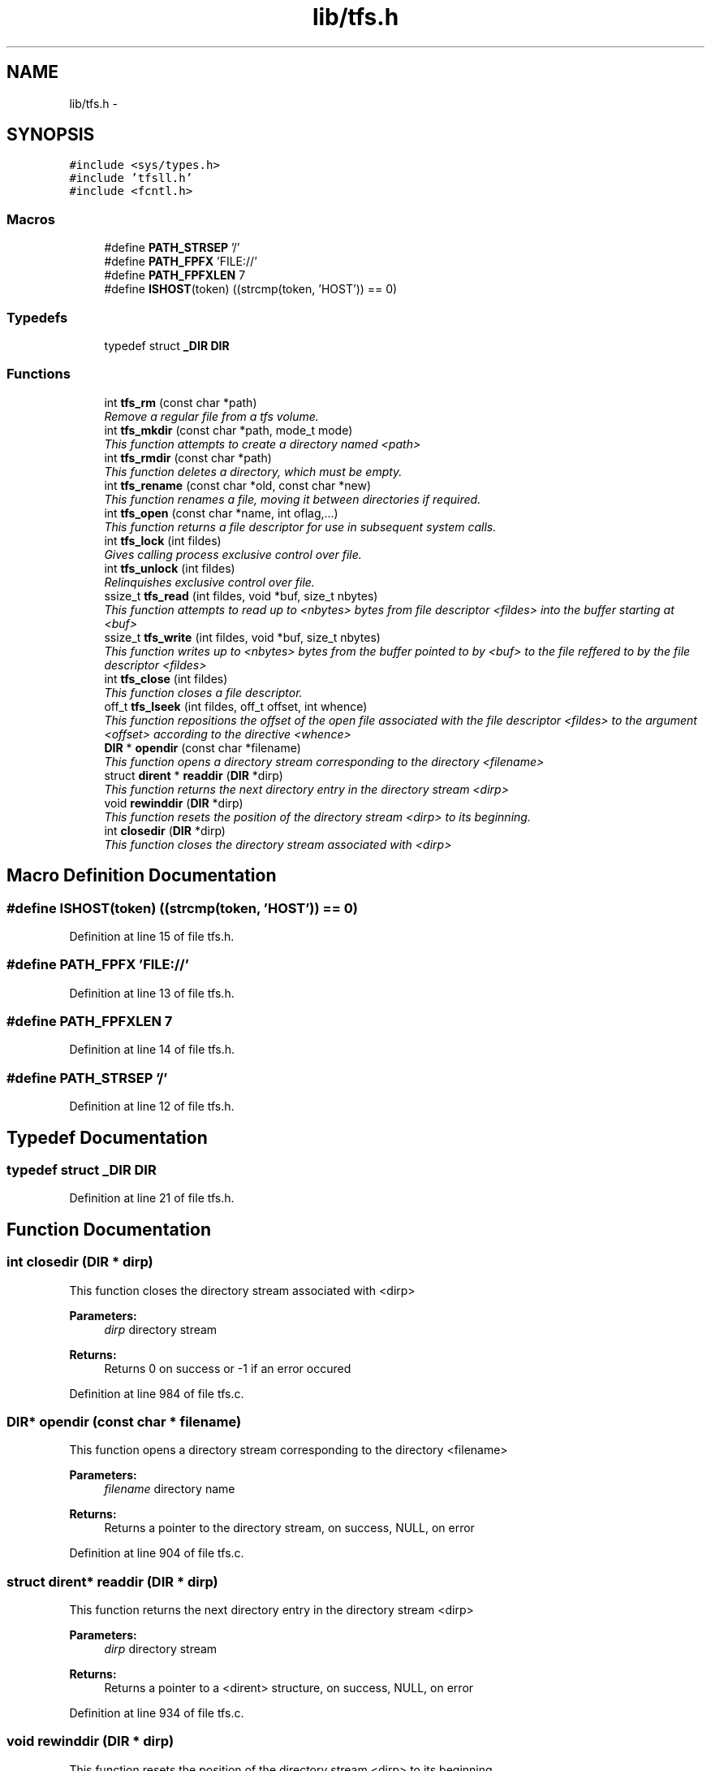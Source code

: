 .TH "lib/tfs.h" 3 "Fri Jan 15 2016" "Version By : V. Fontaine, M.Y. Megrini, N. Scotto Di Perto" "The Tiny Toy File System" \" -*- nroff -*-
.ad l
.nh
.SH NAME
lib/tfs.h \- 
.SH SYNOPSIS
.br
.PP
\fC#include <sys/types\&.h>\fP
.br
\fC#include 'tfsll\&.h'\fP
.br
\fC#include <fcntl\&.h>\fP
.br

.SS "Macros"

.in +1c
.ti -1c
.RI "#define \fBPATH_STRSEP\fP   '/'"
.br
.ti -1c
.RI "#define \fBPATH_FPFX\fP   'FILE://'"
.br
.ti -1c
.RI "#define \fBPATH_FPFXLEN\fP   7"
.br
.ti -1c
.RI "#define \fBISHOST\fP(token)   ((strcmp(token, 'HOST')) == 0)"
.br
.in -1c
.SS "Typedefs"

.in +1c
.ti -1c
.RI "typedef struct \fB_DIR\fP \fBDIR\fP"
.br
.in -1c
.SS "Functions"

.in +1c
.ti -1c
.RI "int \fBtfs_rm\fP (const char *path)"
.br
.RI "\fIRemove a regular file from a tfs volume\&. \fP"
.ti -1c
.RI "int \fBtfs_mkdir\fP (const char *path, mode_t mode)"
.br
.RI "\fIThis function attempts to create a directory named <path> \fP"
.ti -1c
.RI "int \fBtfs_rmdir\fP (const char *path)"
.br
.RI "\fIThis function deletes a directory, which must be empty\&. \fP"
.ti -1c
.RI "int \fBtfs_rename\fP (const char *old, const char *new)"
.br
.RI "\fIThis function renames a file, moving it between directories if required\&. \fP"
.ti -1c
.RI "int \fBtfs_open\fP (const char *name, int oflag,\&.\&.\&.)"
.br
.RI "\fIThis function returns a file descriptor for use in subsequent system calls\&. \fP"
.ti -1c
.RI "int \fBtfs_lock\fP (int fildes)"
.br
.RI "\fIGives calling process exclusive control over file\&. \fP"
.ti -1c
.RI "int \fBtfs_unlock\fP (int fildes)"
.br
.RI "\fIRelinquishes exclusive control over file\&. \fP"
.ti -1c
.RI "ssize_t \fBtfs_read\fP (int fildes, void *buf, size_t nbytes)"
.br
.RI "\fIThis function attempts to read up to <nbytes> bytes from file descriptor <fildes> into the buffer starting at <buf> \fP"
.ti -1c
.RI "ssize_t \fBtfs_write\fP (int fildes, void *buf, size_t nbytes)"
.br
.RI "\fIThis function writes up to <nbytes> bytes from the buffer pointed to by <buf> to the file reffered to by the file descriptor <fildes> \fP"
.ti -1c
.RI "int \fBtfs_close\fP (int fildes)"
.br
.RI "\fIThis function closes a file descriptor\&. \fP"
.ti -1c
.RI "off_t \fBtfs_lseek\fP (int fildes, off_t offset, int whence)"
.br
.RI "\fIThis function repositions the offset of the open file associated with the file descriptor <fildes> to the argument <offset> according to the directive <whence> \fP"
.ti -1c
.RI "\fBDIR\fP * \fBopendir\fP (const char *filename)"
.br
.RI "\fIThis function opens a directory stream corresponding to the directory <filename> \fP"
.ti -1c
.RI "struct \fBdirent\fP * \fBreaddir\fP (\fBDIR\fP *dirp)"
.br
.RI "\fIThis function returns the next directory entry in the directory stream <dirp> \fP"
.ti -1c
.RI "void \fBrewinddir\fP (\fBDIR\fP *dirp)"
.br
.RI "\fIThis function resets the position of the directory stream <dirp> to its beginning\&. \fP"
.ti -1c
.RI "int \fBclosedir\fP (\fBDIR\fP *dirp)"
.br
.RI "\fIThis function closes the directory stream associated with <dirp> \fP"
.in -1c
.SH "Macro Definition Documentation"
.PP 
.SS "#define ISHOST(token)   ((strcmp(token, 'HOST')) == 0)"

.PP
Definition at line 15 of file tfs\&.h\&.
.SS "#define PATH_FPFX   'FILE://'"

.PP
Definition at line 13 of file tfs\&.h\&.
.SS "#define PATH_FPFXLEN   7"

.PP
Definition at line 14 of file tfs\&.h\&.
.SS "#define PATH_STRSEP   '/'"

.PP
Definition at line 12 of file tfs\&.h\&.
.SH "Typedef Documentation"
.PP 
.SS "typedef struct \fB_DIR\fP \fBDIR\fP"

.PP
Definition at line 21 of file tfs\&.h\&.
.SH "Function Documentation"
.PP 
.SS "int closedir (\fBDIR\fP * dirp)"

.PP
This function closes the directory stream associated with <dirp> 
.PP
\fBParameters:\fP
.RS 4
\fIdirp\fP directory stream 
.RE
.PP
\fBReturns:\fP
.RS 4
Returns 0 on success or -1 if an error occured 
.RE
.PP

.PP
Definition at line 984 of file tfs\&.c\&.
.SS "\fBDIR\fP* opendir (const char * filename)"

.PP
This function opens a directory stream corresponding to the directory <filename> 
.PP
\fBParameters:\fP
.RS 4
\fIfilename\fP directory name 
.RE
.PP
\fBReturns:\fP
.RS 4
Returns a pointer to the directory stream, on success, NULL, on error 
.RE
.PP

.PP
Definition at line 904 of file tfs\&.c\&.
.SS "struct \fBdirent\fP* readdir (\fBDIR\fP * dirp)"

.PP
This function returns the next directory entry in the directory stream <dirp> 
.PP
\fBParameters:\fP
.RS 4
\fIdirp\fP directory stream 
.RE
.PP
\fBReturns:\fP
.RS 4
Returns a pointer to a <dirent> structure, on success, NULL, on error 
.RE
.PP

.PP
Definition at line 934 of file tfs\&.c\&.
.SS "void rewinddir (\fBDIR\fP * dirp)"

.PP
This function resets the position of the directory stream <dirp> to its beginning\&. 
.PP
\fBParameters:\fP
.RS 4
\fIdirp\fP directory stream 
.RE
.PP
\fBReturns:\fP
.RS 4
Returns no value 
.RE
.PP

.PP
Definition at line 960 of file tfs\&.c\&.
.SS "int tfs_close (int fildes)"

.PP
This function closes a file descriptor\&. 
.PP
\fBParameters:\fP
.RS 4
\fIfildes\fP file descriptor 
.RE
.PP
\fBReturns:\fP
.RS 4
Returns 0 on success or -1 if an error occured 
.RE
.PP

.PP
Definition at line 806 of file tfs\&.c\&.
.SS "int tfs_lock (int fildes)"

.PP
Gives calling process exclusive control over file\&. 
.PP
\fBParameters:\fP
.RS 4
\fIfildes\fP file descriptor 
.RE
.PP
\fBReturns:\fP
.RS 4
0 on success, -1 on failure (errnum set) 
.RE
.PP

.PP
Definition at line 543 of file tfs\&.c\&.
.SS "off_t tfs_lseek (int fildes, off_t offset, int whence)"

.PP
This function repositions the offset of the open file associated with the file descriptor <fildes> to the argument <offset> according to the directive <whence> 
.PP
\fBParameters:\fP
.RS 4
\fIfildes\fP file descriptor 
.br
\fIoffset\fP number of bytes 
.br
\fIwhence\fP directive 
.RE
.PP
\fBReturns:\fP
.RS 4
Returns the resulting offset location measured from the beginning of the file, on success, and -1, on error 
.RE
.PP

.PP
Definition at line 827 of file tfs\&.c\&.
.SS "int tfs_mkdir (const char * path, mode_t mode)"

.PP
This function attempts to create a directory named <path> 
.PP
\fBParameters:\fP
.RS 4
\fIpath\fP specifies name and location of directory 
.br
\fImode\fP specifies the permissions to use 
.RE
.PP
\fBReturns:\fP
.RS 4
Returns 0 on success or -1 if an error occured 
.RE
.PP

.PP
Definition at line 259 of file tfs\&.c\&.
.SS "int tfs_open (const char * name, int oflag,  \&.\&.\&.)"

.PP
This function returns a file descriptor for use in subsequent system calls\&. 
.PP
\fBParameters:\fP
.RS 4
\fIname\fP of file to be opened 
.br
\fIoflag\fP specifies access modes 
.br
\fImode\fP specifies permissions to use for O_CREAT 
.RE
.PP
\fBReturns:\fP
.RS 4
Returns 0 on success or -1 if an error occured
.RE
.PP
\fBParameters:\fP
.RS 4
\fIoflag\fP O_RDONLY|O_WRONLY|O_RDWR [O_CREAT|O_APPEND|O_TRUNC] 
.RE
.PP

.PP
Definition at line 435 of file tfs\&.c\&.
.SS "ssize_t tfs_read (int fildes, void * buf, size_t nbytes)"

.PP
This function attempts to read up to <nbytes> bytes from file descriptor <fildes> into the buffer starting at <buf> 
.PP
\fBParameters:\fP
.RS 4
\fIfildes\fP file desctiptor 
.br
\fIbuf\fP buffer 
.br
\fInbytes\fP maximum number of bytes to be read 
.RE
.PP
\fBReturns:\fP
.RS 4
Returns, on success, number of bytes read (0 indicates EOF) and -1 on error 
.RE
.PP

.PP
Definition at line 574 of file tfs\&.c\&.
.SS "int tfs_rename (const char * old, const char * new)"

.PP
This function renames a file, moving it between directories if required\&. 
.PP
\fBParameters:\fP
.RS 4
\fIold\fP specifies old pathname 
.br
\fInew\fP specifies new pathname 
.RE
.PP
\fBReturns:\fP
.RS 4
Returns 0 on success or -1 if an error occured 
.RE
.PP

.PP
Definition at line 407 of file tfs\&.c\&.
.SS "int tfs_rm (const char * path)"

.PP
Remove a regular file from a tfs volume\&. 
.PP
\fBParameters:\fP
.RS 4
\fIpath\fP 
.RE
.PP
\fBReturns:\fP
.RS 4
int 
.RE
.PP

.PP
Definition at line 238 of file tfs\&.c\&.
.SS "int tfs_rmdir (const char * path)"

.PP
This function deletes a directory, which must be empty\&. 
.PP
\fBParameters:\fP
.RS 4
\fIpath\fP specifies name and location of directory 
.RE
.PP
\fBReturns:\fP
.RS 4
Returns 0 on success or -1 if an error occured 
.RE
.PP

.PP
Definition at line 345 of file tfs\&.c\&.
.SS "int tfs_unlock (int fildes)"

.PP
Relinquishes exclusive control over file\&. 
.PP
\fBParameters:\fP
.RS 4
\fIfildes\fP file descriptor 
.RE
.PP
\fBReturns:\fP
.RS 4
0 on success, -1 on failure (errnum set) 
.RE
.PP

.PP
Definition at line 557 of file tfs\&.c\&.
.SS "ssize_t tfs_write (int fildes, void * buf, size_t nbytes)"

.PP
This function writes up to <nbytes> bytes from the buffer pointed to by <buf> to the file reffered to by the file descriptor <fildes> 
.PP
\fBParameters:\fP
.RS 4
\fIfildes\fP file desctiptor 
.br
\fIbuf\fP buffer 
.br
\fInbytes\fP maximum number of bytes to be written 
.RE
.PP
\fBReturns:\fP
.RS 4
Returns, on success, number of bytes written and -1 on error 
.RE
.PP

.PP
Definition at line 692 of file tfs\&.c\&.
.SH "Author"
.PP 
Generated automatically by Doxygen for The Tiny Toy File System from the source code\&.

